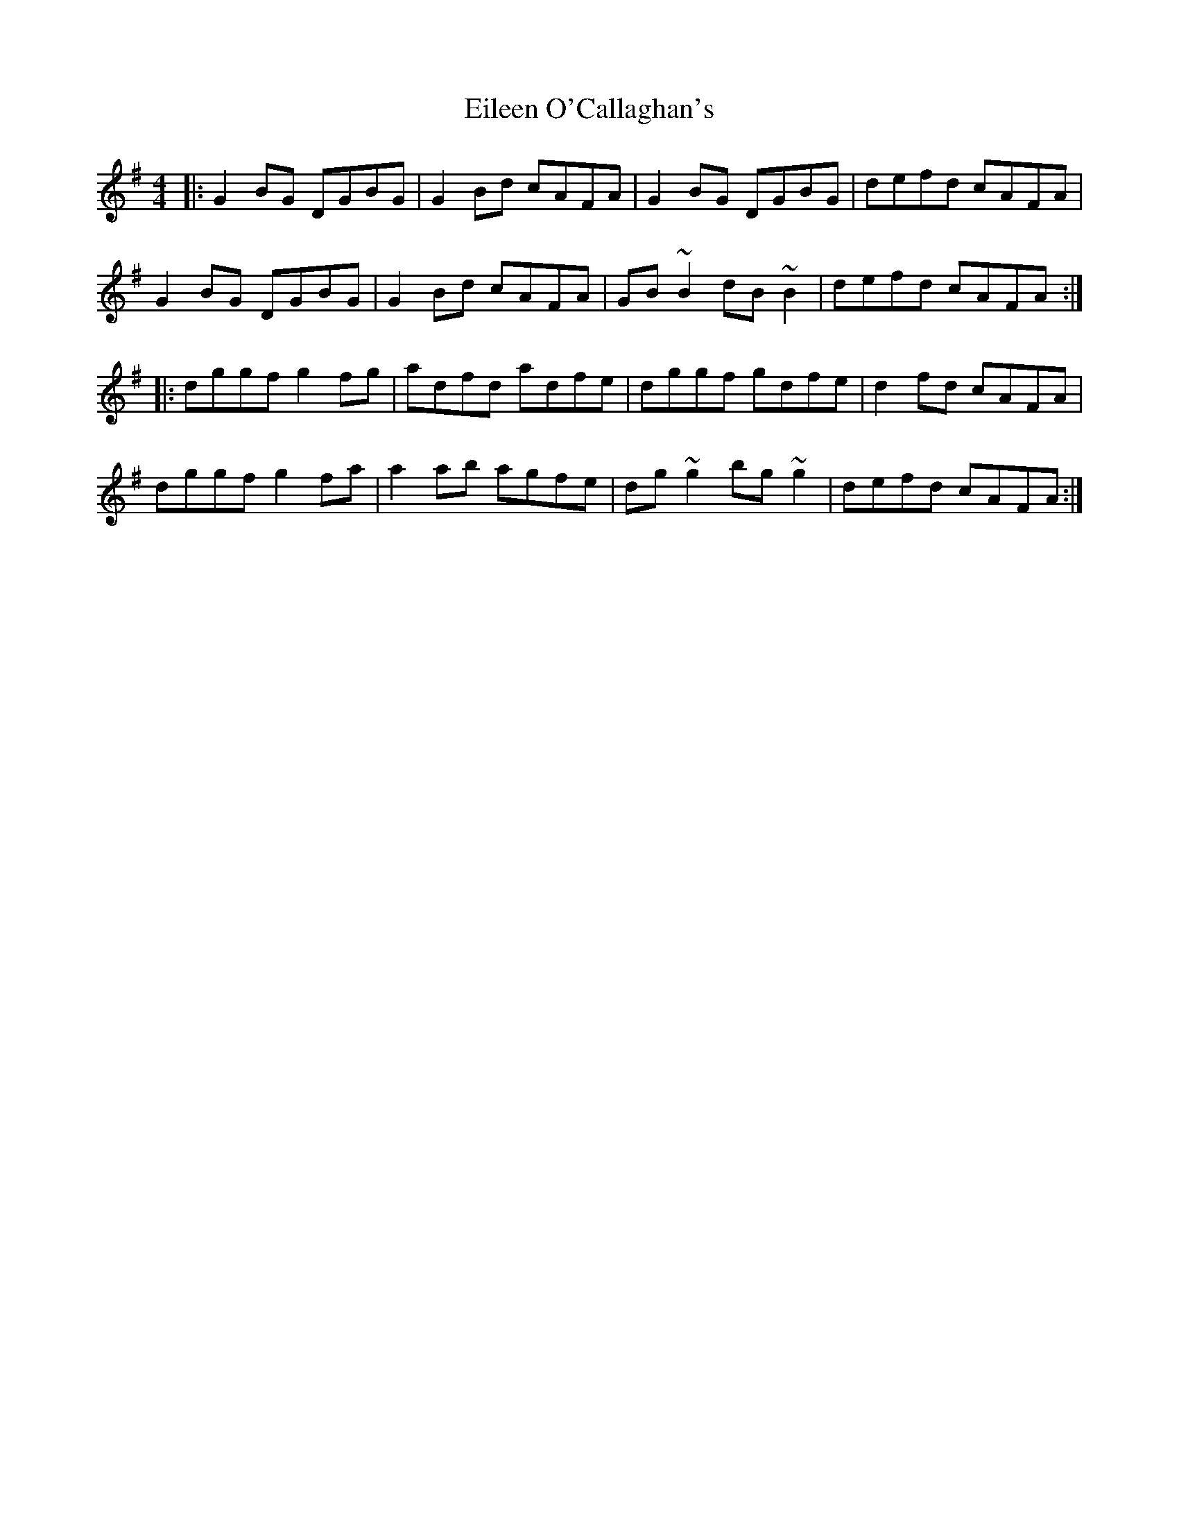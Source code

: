 X: 11656
T: Eileen O'Callaghan's
R: reel
M: 4/4
K: Gmajor
|:G2BG DGBG|G2Bd cAFA|G2BG DGBG|defd cAFA|
G2BG DGBG|G2Bd cAFA|GB~B2 dB~B2|defd cAFA:|
|:dggf g2fg|adfd adfe|dggf gdfe|d2fd cAFA|
dggf g2fa|a2ab agfe|dg~g2 bg~g2|defd cAFA:|

